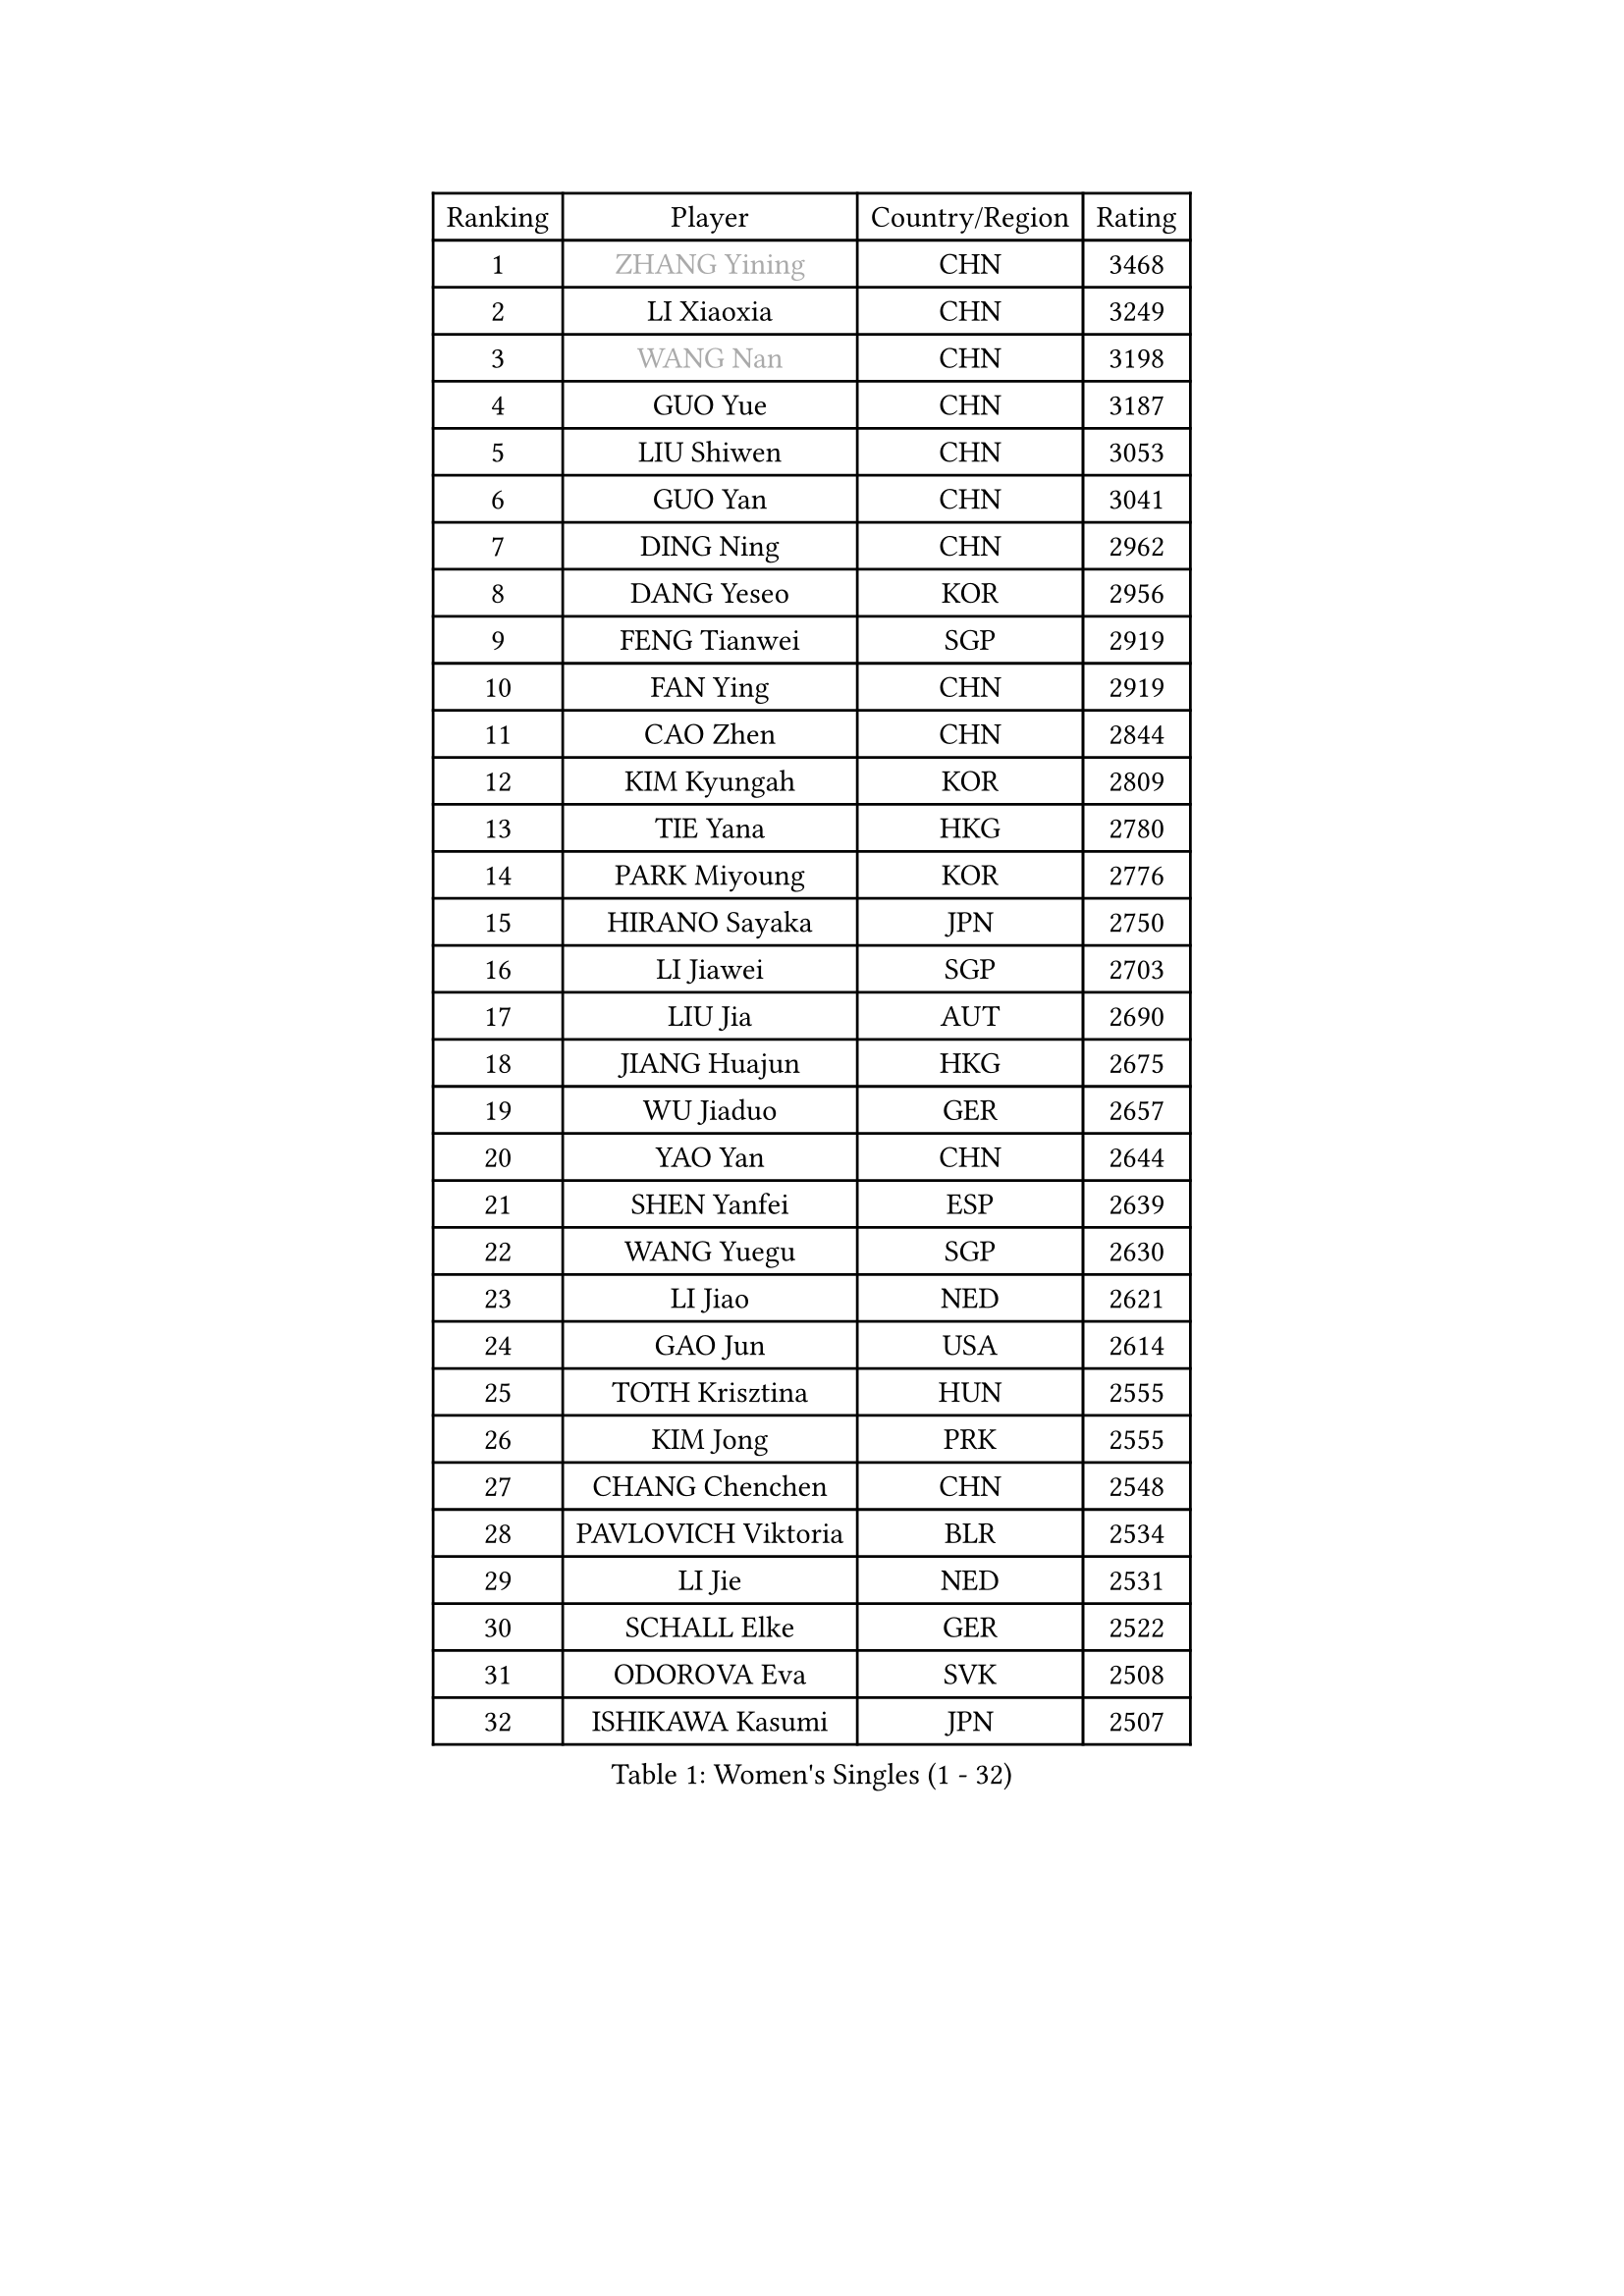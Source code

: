 
#set text(font: ("Courier New", "NSimSun"))
#figure(
  caption: "Women's Singles (1 - 32)",
    table(
      columns: 4,
      [Ranking], [Player], [Country/Region], [Rating],
      [1], [#text(gray, "ZHANG Yining")], [CHN], [3468],
      [2], [LI Xiaoxia], [CHN], [3249],
      [3], [#text(gray, "WANG Nan")], [CHN], [3198],
      [4], [GUO Yue], [CHN], [3187],
      [5], [LIU Shiwen], [CHN], [3053],
      [6], [GUO Yan], [CHN], [3041],
      [7], [DING Ning], [CHN], [2962],
      [8], [DANG Yeseo], [KOR], [2956],
      [9], [FENG Tianwei], [SGP], [2919],
      [10], [FAN Ying], [CHN], [2919],
      [11], [CAO Zhen], [CHN], [2844],
      [12], [KIM Kyungah], [KOR], [2809],
      [13], [TIE Yana], [HKG], [2780],
      [14], [PARK Miyoung], [KOR], [2776],
      [15], [HIRANO Sayaka], [JPN], [2750],
      [16], [LI Jiawei], [SGP], [2703],
      [17], [LIU Jia], [AUT], [2690],
      [18], [JIANG Huajun], [HKG], [2675],
      [19], [WU Jiaduo], [GER], [2657],
      [20], [YAO Yan], [CHN], [2644],
      [21], [SHEN Yanfei], [ESP], [2639],
      [22], [WANG Yuegu], [SGP], [2630],
      [23], [LI Jiao], [NED], [2621],
      [24], [GAO Jun], [USA], [2614],
      [25], [TOTH Krisztina], [HUN], [2555],
      [26], [KIM Jong], [PRK], [2555],
      [27], [CHANG Chenchen], [CHN], [2548],
      [28], [PAVLOVICH Viktoria], [BLR], [2534],
      [29], [LI Jie], [NED], [2531],
      [30], [SCHALL Elke], [GER], [2522],
      [31], [ODOROVA Eva], [SVK], [2508],
      [32], [ISHIKAWA Kasumi], [JPN], [2507],
    )
  )#pagebreak()

#set text(font: ("Courier New", "NSimSun"))
#figure(
  caption: "Women's Singles (33 - 64)",
    table(
      columns: 4,
      [Ranking], [Player], [Country/Region], [Rating],
      [33], [FUKUHARA Ai], [JPN], [2502],
      [34], [WANG Chen], [CHN], [2501],
      [35], [LI Qian], [POL], [2494],
      [36], [LIN Ling], [HKG], [2493],
      [37], [FUKUOKA Haruna], [JPN], [2462],
      [38], [YU Mengyu], [SGP], [2457],
      [39], [TASEI Mikie], [JPN], [2452],
      [40], [PENG Luyang], [CHN], [2435],
      [41], [WU Xue], [DOM], [2431],
      [42], [SUN Beibei], [SGP], [2424],
      [43], [LEE Eunhee], [KOR], [2414],
      [44], [MONTEIRO DODEAN Daniela], [ROU], [2409],
      [45], [VACENOVSKA Iveta], [CZE], [2389],
      [46], [KOMWONG Nanthana], [THA], [2387],
      [47], [ISHIGAKI Yuka], [JPN], [2376],
      [48], [RAO Jingwen], [CHN], [2369],
      [49], [ZHU Fang], [ESP], [2363],
      [50], [PASKAUSKIENE Ruta], [LTU], [2358],
      [51], [LAU Sui Fei], [HKG], [2350],
      [52], [PESOTSKA Margaryta], [UKR], [2339],
      [53], [FUJINUMA Ai], [JPN], [2323],
      [54], [SEOK Hajung], [KOR], [2313],
      [55], [LI Xue], [FRA], [2311],
      [56], [STEFANOVA Nikoleta], [ITA], [2307],
      [57], [XIAN Yifang], [FRA], [2283],
      [58], [STRBIKOVA Renata], [CZE], [2278],
      [59], [TAN Wenling], [ITA], [2273],
      [60], [BOROS Tamara], [CRO], [2271],
      [61], [BARTHEL Zhenqi], [GER], [2266],
      [62], [HIURA Reiko], [JPN], [2258],
      [63], [#text(gray, "PAOVIC Sandra")], [CRO], [2245],
      [64], [#text(gray, "KOSTROMINA Tatyana")], [BLR], [2235],
    )
  )#pagebreak()

#set text(font: ("Courier New", "NSimSun"))
#figure(
  caption: "Women's Singles (65 - 96)",
    table(
      columns: 4,
      [Ranking], [Player], [Country/Region], [Rating],
      [65], [JEON Hyekyung], [KOR], [2232],
      [66], [SUH Hyo Won], [KOR], [2229],
      [67], [PAVLOVICH Veronika], [BLR], [2228],
      [68], [SHAN Xiaona], [GER], [2220],
      [69], [NI Xia Lian], [LUX], [2217],
      [70], [LI Qiangbing], [AUT], [2211],
      [71], [KRAVCHENKO Marina], [ISR], [2209],
      [72], [TIKHOMIROVA Anna], [RUS], [2207],
      [73], [SAMARA Elizabeta], [ROU], [2206],
      [74], [POTA Georgina], [HUN], [2205],
      [75], [ERDELJI Anamaria], [SRB], [2185],
      [76], [HUANG Yi-Hua], [TPE], [2153],
      [77], [JIA Jun], [CHN], [2153],
      [78], [YAN Chimei], [SMR], [2140],
      [79], [SKOV Mie], [DEN], [2139],
      [80], [JEE Minhyung], [AUS], [2136],
      [81], [ROBERTSON Laura], [GER], [2135],
      [82], [BOLLMEIER Nadine], [GER], [2134],
      [83], [LOVAS Petra], [HUN], [2131],
      [84], [#text(gray, "KOTIKHINA Irina")], [RUS], [2117],
      [85], [#text(gray, "JIAO Yongli")], [ESP], [2116],
      [86], [#text(gray, "KIM Mi Yong")], [PRK], [2115],
      [87], [GANINA Svetlana], [RUS], [2111],
      [88], [EKHOLM Matilda], [SWE], [2108],
      [89], [#text(gray, "LU Yun-Feng")], [TPE], [2103],
      [90], [KONISHI An], [JPN], [2089],
      [91], [MOCROUSOV Elena], [MDA], [2089],
      [92], [FUJII Hiroko], [JPN], [2085],
      [93], [MOON Hyunjung], [KOR], [2082],
      [94], [BILENKO Tetyana], [UKR], [2070],
      [95], [HU Melek], [TUR], [2070],
      [96], [MOLNAR Cornelia], [CRO], [2062],
    )
  )#pagebreak()

#set text(font: ("Courier New", "NSimSun"))
#figure(
  caption: "Women's Singles (97 - 128)",
    table(
      columns: 4,
      [Ranking], [Player], [Country/Region], [Rating],
      [97], [LANG Kristin], [GER], [2054],
      [98], [#text(gray, "TAN Paey Fern")], [SGP], [2051],
      [99], [ZHANG Rui], [HKG], [2035],
      [100], [LAY Jian Fang], [AUS], [2031],
      [101], [PROKHOROVA Yulia], [RUS], [2027],
      [102], [KO Somi], [KOR], [2027],
      [103], [PARTYKA Natalia], [POL], [2023],
      [104], [ETSUZAKI Ayumi], [JPN], [2007],
      [105], [TIMINA Elena], [NED], [2006],
      [106], [PARK Youngsook], [KOR], [2006],
      [107], [DVORAK Galia], [ESP], [1998],
      [108], [FADEEVA Oxana], [RUS], [1998],
      [109], [KIM Junghyun], [KOR], [1994],
      [110], [MIAO Miao], [AUS], [1993],
      [111], [#text(gray, "NEGRISOLI Laura")], [ITA], [1993],
      [112], [FEHER Gabriela], [SRB], [1990],
      [113], [DOLGIKH Maria], [RUS], [1984],
      [114], [KUZMINA Elena], [RUS], [1979],
      [115], [XU Jie], [POL], [1976],
      [116], [#text(gray, "KOLODYAZHNAYA Ekaterina")], [RUS], [1972],
      [117], [GRZYBOWSKA-FRANC Katarzyna], [POL], [1969],
      [118], [KRAMER Tanja], [GER], [1965],
      [119], [KIM Kyungha], [KOR], [1964],
      [120], [NTOULAKI Ekaterina], [GRE], [1963],
      [121], [KASABOVA Asya], [BUL], [1961],
      [122], [LI Chunli], [NZL], [1949],
      [123], [YOON Sunae], [KOR], [1947],
      [124], [YU Kwok See], [HKG], [1946],
      [125], [GATINSKA Katalina], [BUL], [1946],
      [126], [DRINKHALL Joanna], [ENG], [1944],
      [127], [MUANGSUK Anisara], [THA], [1938],
      [128], [PENKAVOVA Katerina], [CZE], [1936],
    )
  )